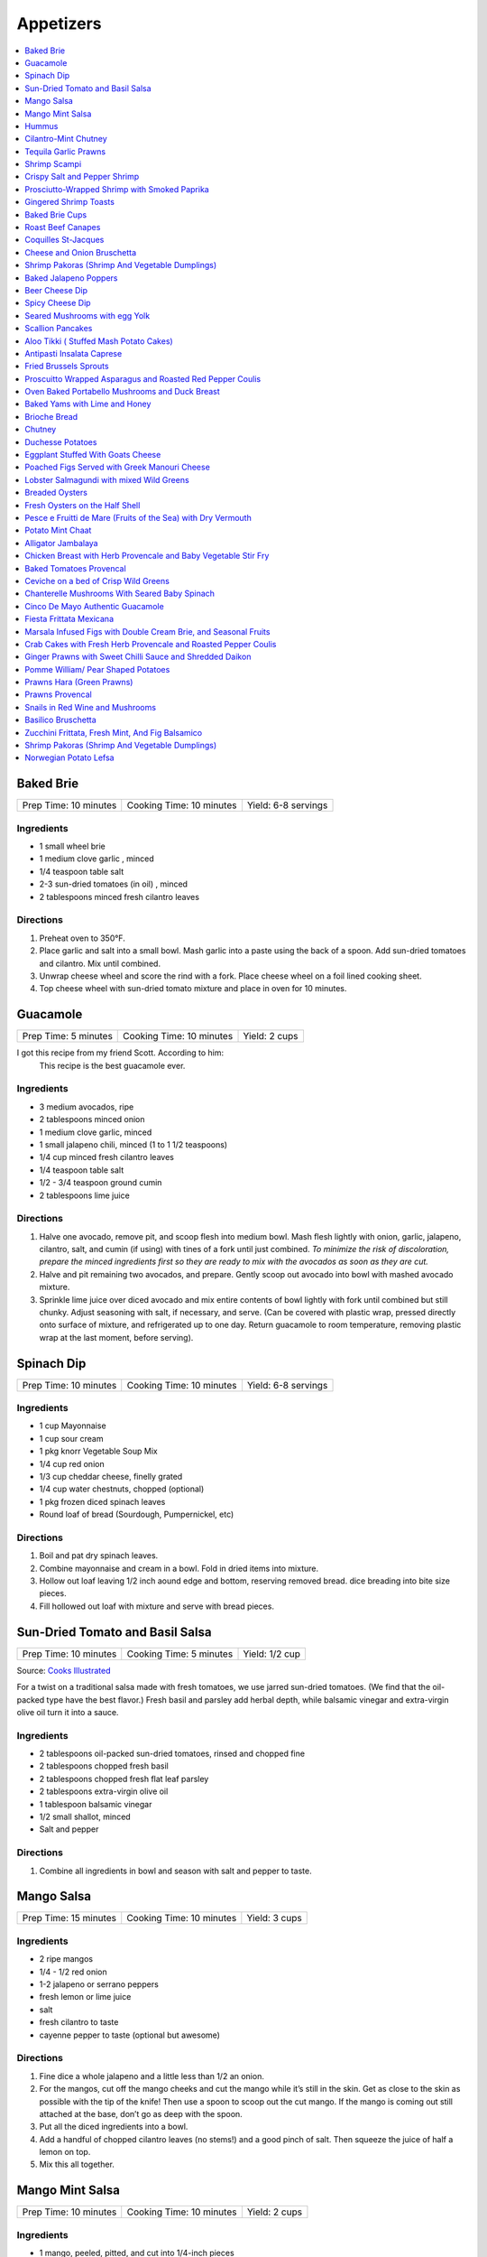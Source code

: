.. raw:: pdf

  OddPageBreak tocPage

**********
Appetizers
**********

.. contents::
   :local:
   :depth: 1
.. raw:: pdf

   OddPageBreak recipePage

.. raw:: html

   <P style="page-break-before: always"/>

Baked Brie
==========

+-----------------------+--------------------------+---------------------+
| Prep Time: 10 minutes | Cooking Time: 10 minutes | Yield: 6-8 servings |
+-----------------------+--------------------------+---------------------+

Ingredients
------------

-  1 small wheel brie
-  1 medium clove garlic , minced
-  1/4 teaspoon table salt
-  2-3 sun-dried tomatoes (in oil) , minced
-  2 tablespoons minced fresh cilantro leaves

Directions
----------

1. Preheat oven to 350°F.
2. Place garlic and salt into a small bowl. Mash garlic into a paste
   using the back of a spoon. Add sun-dried tomatoes and cilantro. Mix
   until combined.
3. Unwrap cheese wheel and score the rind with a fork. Place cheese
   wheel on a foil lined cooking sheet.
4. Top cheese wheel with sun-dried tomato mixture and place in oven for
   10 minutes.

.. raw:: pdf

   PageBreak recipePage

Guacamole
=========

+----------------------+--------------------------+---------------+
| Prep Time: 5 minutes | Cooking Time: 10 minutes | Yield: 2 cups |
+----------------------+--------------------------+---------------+

I got this recipe from my friend Scott. According to him:
    This recipe is the best guacamole ever.

Ingredients
------------

-  3 medium avocados, ripe
-  2 tablespoons minced onion
-  1 medium clove garlic, minced
-  1 small jalapeno chili, minced (1 to 1 1/2 teaspoons)
-  1/4 cup minced fresh cilantro leaves
-  1/4 teaspoon table salt
-  1/2 - 3/4 teaspoon ground cumin
-  2 tablespoons lime juice

Directions
----------

1. Halve one avocado, remove pit, and scoop flesh into medium bowl. Mash
   flesh lightly with onion, garlic, jalapeno, cilantro, salt, and cumin
   (if using) with tines of a fork until just combined. *To minimize the
   risk of discoloration, prepare the minced ingredients first so they
   are ready to mix with the avocados as soon as they are cut.*
2. Halve and pit remaining two avocados, and prepare. Gently scoop out
   avocado into bowl with mashed avocado mixture.
3. Sprinkle lime juice over diced avocado and mix entire contents of
   bowl lightly with fork until combined but still chunky. Adjust
   seasoning with salt, if necessary, and serve. (Can be covered with
   plastic wrap, pressed directly onto surface of mixture, and
   refrigerated up to one day. Return guacamole to room temperature,
   removing plastic wrap at the last moment, before serving).

.. raw:: pdf

   PageBreak recipePage

Spinach Dip
===========

+-----------------------+--------------------------+---------------------+
| Prep Time: 10 minutes | Cooking Time: 10 minutes | Yield: 6-8 servings |
+-----------------------+--------------------------+---------------------+

Ingredients
-----------
- 1 cup Mayonnaise
- 1 cup sour cream
- 1 pkg knorr Vegetable Soup Mix
- 1/4 cup red onion
- 1/3 cup cheddar cheese, finelly grated
- 1/4 cup water chestnuts, chopped (optional)
- 1 pkg frozen diced spinach leaves
- Round loaf of bread (Sourdough, Pumpernickel, etc)

Directions
----------
1. Boil and pat dry spinach leaves.
2. Combine mayonnaise and cream in a bowl. Fold in dried items into mixture.
3. Hollow out loaf leaving 1/2 inch aound edge and bottom, reserving removed
   bread. dice breading into bite size pieces.
4. Fill hollowed out loaf with mixture and serve with bread pieces.

.. raw:: pdf

   PageBreak recipePage

Sun-Dried Tomato and Basil Salsa
================================

+-----------------------+-------------------------+----------------+
| Prep Time: 10 minutes | Cooking Time: 5 minutes | Yield: 1/2 cup |
+-----------------------+-------------------------+----------------+

Source: `Cooks
Illustrated <https://www.cooksillustrated.com/recipes/8060-sun-dried-tomato-and-basil-salsa-for-two>`__

For a twist on a traditional salsa made with fresh tomatoes, we use
jarred sun-dried tomatoes. (We find that the oil-packed type have the
best flavor.) Fresh basil and parsley add herbal depth, while balsamic
vinegar and extra-virgin olive oil turn it into a sauce.

Ingredients
-----------

-  2 tablespoons oil-packed sun-dried tomatoes, rinsed and chopped fine
-  2 tablespoons chopped fresh basil
-  2 tablespoons chopped fresh flat leaf parsley
-  2 tablespoons extra-virgin olive oil
-  1 tablespoon balsamic vinegar
-  1/2 small shallot, minced
-  Salt and pepper

Directions
----------

1. Combine all ingredients in bowl and season with salt and pepper to
   taste.

.. raw:: pdf

   PageBreak recipePage

Mango Salsa
===========

+-----------------------+--------------------------+---------------+
| Prep Time: 15 minutes | Cooking Time: 10 minutes | Yield: 3 cups |
+-----------------------+--------------------------+---------------+

Ingredients
-----------

-  2 ripe mangos
-  1/4 - 1/2 red onion
-  1-2 jalapeno or serrano peppers
-  fresh lemon or lime juice
-  salt
-  fresh cilantro to taste
-  cayenne pepper to taste (optional but awesome)

Directions
----------

1. Fine dice a whole jalapeno and a little less than 1/2 an onion.
2. For the mangos, cut off the mango cheeks and cut the mango while it’s
   still in the skin. Get as close to the skin as possible with the tip
   of the knife! Then use a spoon to scoop out the cut mango. If the
   mango is coming out still attached at the base, don’t go as deep with
   the spoon.
3. Put all the diced ingredients into a bowl.
4. Add a handful of chopped cilantro leaves (no stems!) and a good pinch
   of salt. Then squeeze the juice of half a lemon on top.
5. Mix this all together.

.. raw:: pdf

   PageBreak recipePage

Mango Mint Salsa
================

+-----------------------+--------------------------+---------------+
| Prep Time: 10 minutes | Cooking Time: 10 minutes | Yield: 2 cups |
+-----------------------+--------------------------+---------------+

Ingredients
-----------

-  1 mango, peeled, pitted, and cut into 1/4-inch pieces
-  1 shallot, minced
-  3 tablespoons juice from 2 limes
-  2 tablespoons chopped fresh mint
-  1 jalapeno chile, stemmed, seeds reserved, and minced
-  1 tablespoon extra-virgin olive oil
-  1 garlic clove, minced
-  1/2 teaspoon salt

Directions
----------

1. Combine all ingredients in bowl.

.. raw:: pdf

   PageBreak recipePage

Hummus
======

+-----------------+------------------+---------------+
| Prep: 5 minutes | Time: 35 minutes | Yield: 2 cups |
+-----------------+------------------+---------------+

Source: `Cooks
Illustrated <https://www.cooksillustrated.com/recipes/4234-restaurant-style-hummus?incode=MCSCD00L0&ref=new_search_experience_12>`__

Ingredients
-----------

-  3 tablespoons juice from 1 to 2 lemons
-  1/4 cup water
-  6 tablespoons tahini, stirred well (see note)
-  2 tablespoons extra-virgin olive oil, plus extra for drizzling
-  1 (14-ounce) can chickpeas, drained and rinsed (see note)
-  1 small garlic clove, minced or pressed through garlic press (about
   1/2 teaspoon)
-  1/2 teaspoon table salt
-  1/4 teaspoon ground cumin
-  Pinch cayenne
-  1 tablespoon minced fresh cilantro or flat leaf parsley leaves

Directions
----------

1. Combine lemon juice and water in small bowl or measuring cup. Whisk
   together tahini and 2 tablespoons oil in second small bowl or
   measuring cup. If desired, set aside 2 tablespoons chickpeas for
   garnish.
2. Process remaining chickpeas, garlic, salt, cumin, and cayenne in food
   processor until almost fully ground, about 15 seconds. Scrape down
   bowl with rubber spatula. With machine running, add lemon juice-water
   mixture in steady stream through feed tube. Scrape down bowl and
   continue to process for 1 minute. With machine running, add
   oil-tahini mixture in steady stream through feed tube; continue to
   process until hummus is smooth and creamy, about 15 seconds, scraping
   down bowl as needed.
3. Transfer hummus to serving bowl, sprinkle reserved chickpeas (if
   using) and cilantro over surface, cover with plastic wrap, and let
   stand until flavors meld, at least 30 minutes. Drizzle with olive oil
   and serve.

.. raw:: pdf

   PageBreak recipePage

Variations
----------

Ultimate Humus
^^^^^^^^^^^^^^

-  Needs the following ingredient adjustments:

   -  1/2 cup dried chickpeas (instead of canned chickpeas)
   -  2 quarts water
   -  1/8 teaspoon baking soda

-  Day before: Pick through and rinse dried chickpeas. Place beans in
   large bowl, cover with 1 quart water, and soak overnight. Drain.
   Bring beans, baking soda, and 1 quart water to boil in large saucepan
   over high heat. Reduce heat to low and simmer gently, stirring
   occasionally, until beans are tender, about 1 hour. Drain, reserving
   1/4 cup bean cooking water, and cool.
-  In step 1, combine lemon juice with 1/4 cup reserved bean cooking
   water.

Hummus with Smoked Paprika
^^^^^^^^^^^^^^^^^^^^^^^^^^

-  Needs the following ingredient adjustments:

   -  replace cumin with 1 teaspoon smoked paprika
   -  replace cilantro with 1 tablespoon thinly sliced scallion greens
   -  and 2 tablespoons pine nuts, toasted

-  In step 2, replace cumin with smoked paprika.
-  In step 3, instead of sprinkling with chickpeas and cilantro, use
   scallion greens, and pine nuts.

Roasted Red Pepper Hummus
^^^^^^^^^^^^^^^^^^^^^^^^^

-  Needs the following ingredient adjustments:

   -  1/4 cup jarred roasted red peppers, rinsed and dried thoroughly
      with paper towels
   -  2 tablespoons sliced almonds, toasted
   -  Replace cilantro with 2 teaspoons chopped fresh flat leaf parsley
   -  Remove water and cumin

-  In step 1, we will not be using the water so no need to whisk
   together with lemon juice.
-  In step 2, remove cumin and add red peppers to food processor.
-  In step 3, sprinkle with sliced almonds and parsley instead of
   chickpeas and cilantro.

Artichoke-Lemon Hummus
^^^^^^^^^^^^^^^^^^^^^^

-  Needs the following ingredient adjustments:

   -  1 cup drained canned or jarred artichoke heart packed in water,
      rinsed and patted dry
   -  Replace cumin with 1/4 teaspoon grated lemon zest
   -  Replace cilantro with 2 tablespoons parsley or mint

-  Before Step 1, chop 1/4 cup artichoke hearts and set aside for
   garnish.
-  In step 1 increase lemon juice to 4 tablespoons
-  In step 2, process remaining 3/4 cup artichokes, and replace cumin
   with lemon zest.
-  In step three instead of chick peas, sprinkle with reserved
   artichokes and replace cilantro with parsley or mint.

Roasted Garlic Hummus
^^^^^^^^^^^^^^^^^^^^^

-  Needs the following ingredient adjustments:

   -  2 heads garlic
   -  2 garlic cloves, thinly sliced
   -  Remove cumin
   -  Replace cilantro with 2 teaspoons chopped fresh flat leaf parsley

-  Before Step 1, remove outer papery skins from 2 heads garlic; cut top
   quarters off heads and discard. Wrap garlic in foil and roast in
   350°F oven until browned and very tender, about 1 hour. Meanwhile,
   heat olive oil and sliced garlic in small skillet over medium-low
   heat. Cook, stirring occasionally, until golden brown, about 15
   minutes. Using slotted spoon, transfer sliced garlic to paper
   towel-lined plate and set aside; reserve oil. Once roasted garlic is
   cool, squeeze cloves from their skins (you should have about 1/4
   cup).
-  In step 2, remove cumin and use garlic puree when processing.
-  In step 3, sprinkle with toasted garlic slices and parsley.

.. raw:: pdf

   PageBreak recipePage

Cilantro-Mint Chutney
=====================

+-----------------------+-------------------------+---------------+
| Prep Time: 10 minutes | Cooking Time: 2 minutes | Yield: 2 cups |
+-----------------------+-------------------------+---------------+

Ingredients
-----------

-  2 cups fresh cilantro leaves
-  1 cup fresh mint leaves
-  1/2 cup water
-  1/4 cup sesame seeds, lightly toasted
-  1 (2-inch) piece ginger, peeled and sliced into 1/8-inch-thick rounds
-  1 jalapeno chile, stemmed, seeded, and sliced into 1-inch pieces
-  2 tablespoons vegetable oil
-  2 tablespoons fresh lime juice
-  1 1/2 teaspoons sugar
-  1/2 teaspoon salt

Directions
----------

1. Process all ingredients in blender until smooth, about 30 seconds,
   scraping down sides of jar with spatula after 10 seconds.

.. raw:: pdf

   PageBreak recipePage

Tequila Garlic Prawns
=====================

+-----------------------+--------------------------+----------------------+
| Prep Time: 10 minutes | Cooking Time: 15 minutes | Yield: 8-10 servings |
+-----------------------+--------------------------+----------------------+

Ingredients
-----------

-  1 - 2 lbs raw prawns peeled and deveined
-  2 cloves garlic, minced
-  1 teaspoon, fresh oregano
-  2 tablespoons tequila
-  2 tablespoons + 1 teaspoon olive oil
-  1/2 tablespoon unsalted butter
-  salt and pepper to taste

Directions
----------

1. In a large bowl, mix together the prawns, 2 tablespoons of olive oil,
   oregano, salt and pepper. Let sit for 10 minutes.
2. In a frying pan add olive oil and butter over medium heat. Once
   butter is melted add garlic. Saute till garlic is fragrant, 1-2
   minutes.
3. Add prawns to the pan and cook on each side till prawns are pink (1-2
   min per side)
4. Add tequila to pan and flambe

.. raw:: pdf

   PageBreak recipePage

Shrimp Scampi
=============

+-----------------------+--------------------------+---------------------+
| Prep Time: 10 minutes | Cooking Time: 30 minutes | Yield: 6-8 servings |
+-----------------------+--------------------------+---------------------+

Ingredients
-----------

-  3 tablespoons salt
-  2 tablespoons sugar
-  1 1/2 pounds shell-on jumbo shrimp (16 to 20 per pound), peeled,
   deveined, and tails removed, shells reserved
-  2 tablespoons extra-virgin olive oil
-  1 cup dry white wine
-  4 sprigs fresh thyme
-  3 tablespoons lemon juice, plus lemon wedges for serving
-  1 teaspoon cornstarch
-  8 garlic cloves, sliced thin
-  1/2 teaspoon red pepper flakes
-  1/4 teaspoon pepper
-  4 tablespoons unsalted butter, cut into 1/2-inch pieces
-  1 tablespoon chopped fresh flat leaf parsley

Directions
----------

1. Dissolve salt and sugar in 1 quart cold water in large container.
   Submerge shrimp in brine, cover, and refrigerate for 15 minutes.
   Remove shrimp from brine and pat dry with paper towels.
2. Heat 1 tablespoon oil in 12-inch skillet over high heat until
   shimmering. Add shrimp shells and cook, stirring frequently, until
   they begin to turn spotty brown and skillet starts to brown, 2 to 4
   minutes. Remove skillet from heat and carefully add wine and thyme
   sprigs. When bubbling subsides, return skillet to medium heat and
   simmer gently, stirring occasionally, for 5 minutes. Strain mixture
   through colander set over large bowl. Discard shells and reserve
   liquid (you should have about 2/3 cup). Wipe out skillet with paper
   towels.
3. Combine lemon juice and cornstarch in small bowl. Heat remaining 1
   tablespoon oil, garlic, pepper flakes, and pepper in now-empty
   skillet over medium-low heat, stirring occasionally, until garlic is
   fragrant and just beginning to brown at edges, 3 to 5 minutes. Add
   reserved wine mixture, increase heat to high, and bring to simmer.
   Reduce heat to medium, add shrimp, cover, and cook, stirring
   occasionally, until shrimp are just opaque, 5 to 7 minutes. Remove
   skillet from heat and, using slotted spoon, transfer shrimp to bowl.
4. Return skillet to medium heat, add lemon juice-cornstarch mixture,
   and cook until slightly thickened, 1 minute. Remove from heat and
   whisk in butter and parsley until combined. Return shrimp and any
   accumulated juices to skillet and toss to combine. Serve, passing
   lemon wedges separately.

.. raw:: pdf

   PageBreak recipePage

Crispy Salt and Pepper Shrimp
=============================

Ingredients
-----------

-  1 pound shell-on shrimp (31 to 40 per pound)
-  2 tablespoons Chinese rice wine or dry sherry
-  Kosher salt
-  2 1/2 teaspoons black peppercorns
-  2 teaspoons Sichuan peppercorns
-  2 teaspoons sugar
-  1/4 teaspoon cayenne pepper
-  4 cups vegetable oil
-  5 tablespoons cornstarch
-  2 jalapeno chiles, stemmed, seeded, and sliced into 1/8-inch-thick
   rings
-  3 garlic cloves, minced
-  1 tablespoon grated fresh ginger
-  2 scallions, sliced thin on bias
-  1/4 head iceberg lettuce, shredded (1 1/2 cups)

Directions
----------

1. Adjust oven rack to upper-middle position and heat oven to 225°F.
   Toss shrimp, rice wine, and 1 teaspoon salt together in large bowl
   and set aside for 10 to 15 minutes.
2. Grind black peppercorns and Sichuan peppercorns in spice grinder or
   mortar and pestle until coarsely ground. Transfer peppercorns to
   small bowl and stir in sugar and cayenne.
3. Heat oil in large Dutch oven over medium heat until oil registers
   385°F. While oil is heating, drain shrimp and pat dry with paper
   towels. Transfer shrimp to bowl, add 3 tablespoons cornstarch and 1
   tablespoon peppercorn mixture, and toss until well combined.
4. Carefully add half of shrimp to oil and fry, stirring occasionally to
   keep shrimp from sticking together, until light brown, 2 to 3
   minutes. Using wire skimmer or slotted spoon, transfer shrimp to
   paper towel-lined plate. Once paper towels absorb any excess oil,
   transfer shrimp to wire rack set in rimmed baking sheet and place in
   oven. Return oil to 385°F and repeat in 2 more batches, tossing each
   batch thoroughly with coating mixture before frying.
5. Toss jalapeno rings and remaining 2 tablespoons cornstarch in medium
   bowl. Shaking off excess cornstarch, carefully add jalapeño rings to
   oil and fry until crispy, 1 to 2 minutes. Using wire skimmer or
   slotted spoon, transfer jalapeno rings to paper towel-lined plate.
   After frying, reserve 2 tablespoons frying oil.
6. Heat reserved oil in 12-inch skillet over medium-high heat until
   shimmering. Add garlic, ginger, and remaining peppercorn mixture and
   cook, stirring occasionally, until mixture is fragrant and just
   beginning to brown, about 45 seconds. Add shrimp, scallions, and 1/2
   teaspoon salt and toss to coat. Line platter with lettuce. Transfer
   shrimp to platter, sprinkle with jalapeno rings, and serve
   immediately.

.. raw:: pdf

   PageBreak recipePage

Prosciutto-Wrapped Shrimp with Smoked Paprika
=============================================

The combination of cured pork and paprika gives these shrimp bites a
flavor reminiscent of Spanish chorizo: a little spicy and very savory.
Broil for a few minutes and the shrimp are ready to serve. They can be
completely prepped ahead of time, so they make a perfect party snack.
Serve these savory bites with a slightly sweet cocktail.

Ingredients
-----------

-  35 to 40 (6-inch) wooden skewers
-  1 tablespoon olive oil
-  2 teaspoons smoked paprika
-  1 1/2 teaspoons freshly ground black pepper
-  1 pound peeled and deveined shrimp (about 35 to 40 large shrimp)
   (26-30 per lb sized shrimp will also work well)
-  6 ounces very thinly sliced prosciutto or pancetta

Directions
----------

1. Place the skewers in water and let them soak for at least 30 minutes.
   Heat the broiler to high and arrange a rack at the top (about 3
   inches from the heat source).
2. Combine the oil, paprika, and pepper in a medium bowl. Add the shrimp
   and toss until evenly coated.
3. Starting at the thicker (head) end, skewer each shrimp through its
   center until the skewer emerges at the thinner (tail) end. Tearing
   the prosciutto (or pancetta) as needed, wrap each shrimp in a piece
   large enough to just cover its surface. Place on a baking sheet.
4. Broil until the shrimp are opaque and the prosciutto (or pancetta) is
   crisp, about 3 to 4 minutes.

Make-a-head
-----------

The shrimp can be made through step 3 and refrigerated uncovered for up
to 6 hours.

Variation
---------

Try the prawn or shrimp just using smoked paprika, pepper, 1/2 teaspoon
salt and 1 1/2 teaspoons onion powder. The onion powder enhances the
prawn with a dash of sweetness, but does not overdo the prawn or shrimp
in saltiness.

.. raw:: pdf

   PageBreak recipePage

Gingered Shrimp Toasts
======================

+-----------------------+------------------+
| Prep Time: 25 minutes | Yield: 36 pieces |
+-----------------------+------------------+

Source: `Cooks Country <https://www.cookscountry.com/recipes/2375-gingered-shrimp-toasts>`__

Ingredients
-----------

-  1 thin baguette, sliced into 1/2-inch-thick rounds
-  1/2 cup extra-virgin olive oil
-  1 tablespoon grated fresh ginger
-  1 clove garlic, peeled
-  1/4 small onion
-  4 ounces cream cheese, at room temperature
-  1/2 teaspoon lemon juice plus 1 additional tablespoon
-  Table salt
-  1/2 pound cooked medium shrimp, each sliced in half lengthwise
-  1 tablespoon chopped fresh basil
-  1 tablespoon chopped fresh chives

Directions
----------

1. Adjust oven rack to middle position and heat oven to 350°F.
   Brush bread slices with 1/4 cup oil. Bake on baking sheet until
   golden brown, about 10 minutes.
2. Process ginger, garlic, and onion in food processor until smooth. Add
   cream cheese, 1/2 teaspoon lemon juice, and 1/2 teaspoon salt and
   process until smooth. Toss shrimp, remaining oil, 1 tablespoon lemon
   juice, basil, chives, and salt and pepper to taste in bowl.
3. Spread each toast with cream cheese mixture and top with 1 sliced
   shrimp. Serve. **If using raw shrip, cook shrimp by steaming for 5
   minutes. The chill in an ice bath.**

Make Ahead
----------

The cream cheese spread can be refrigerated for up to 2 days. The
seasoned shrimp can be refrigerated for up to 1 day.

.. raw:: pdf

   PageBreak recipePage

Baked Brie Cups
===============

+-----------------------+--------------------------+------------------+
| Prep Time: 20 minutes | Cooking Time: 15 minutes | Yield: 30 pieces |
+-----------------------+--------------------------+------------------+

Source: `Cooks
Country <https://www.cookscountry.com/recipes/2363-baked-brie-cups>`__

Ingredients
-----------

-  1/3 cup red currant jelly
-  2 (2.1-ounce) boxes frozen mini phyllo cups
-  1 (8-ounce) wheel firm Brie, rind trimmed, cheese cut into 1/2-inch
   cubes
-  1/4 cup coarsely chopped smokehouse almonds

Directions
----------

1. Adjust oven rack to middle position and heat oven to 350°F.
2. Spoon 1/2 teaspoon jelly into each filo cup. Place 1 piece of Brie in
   each cup and sprinkle with 1/4 teaspoon almonds. Place phyllo cups on
   parchment-lined baking sheet. Bake until cheese is melted and jelly
   is bubbly, about 15 minutes. Cool slightly and serve warm.

Make Ahead
----------

The filled cups will keep up to 2 days in the refrigerator or 1 month in
the freezer. If frozen, defrost for 20 minutes before baking.

Filo Cups
---------

If you can not find frozen phyllo cups you can make them as follows
using 6°Frozen phyllo sheets and 1/8 cup melted butter.

1. Lightly grease 24 mini muffin or tart tins; set aside.
2. Place 1 sheet of phyllo on work surface. Brush sheet lightly with
   butter. Top with second sheet; brush with butter. Top with third
   sheet; brush with butter. Cut lengthwise into 4 strips and crosswise
   into 6 strips to make 24 squares.
3. Press each square into prepared cup. Bake in centre of 400°F oven for
   about 5 minutes or until golden. Let cool in pan on rack. Repeat with
   remaining phyllo.

.. raw:: pdf

   PageBreak recipePage

Roast Beef Canapes
==================

+-----------------------+------------------+
| Prep Time: 15 minutes | Yield: 12 pieces |
+-----------------------+------------------+

Source: `Cooks Country <https://www.cookscountry.com/recipes/2362-roast-beef-canapes>`__

Ingredients
-----------

-  4 slices dark pumpernickel bread or rye bread, crusts removed
-  1/2 cup garlic-flavored Boursin cheese, at room temperature
-  4 slices (thin) deli roast beef, cut into quarters
-  1/2 cup jarred roasted red peppers, cut into 1/4-inch strips
-  3 tablespoons chopped fresh dill leaves or tarragon

Directions
----------

1. Cut bread slices into quarters. Spread each piece with 2 teaspoons
   cheese and top with 1 piece roast beef. Top with 2 pepper strips and
   sprinkle with dill or tarragon. Serve.

Make Ahead
----------

The canapes can be refrigerated for up to 4 hours. Bring to room
temperature before serving.

.. raw:: pdf

   PageBreak recipePage

Coquilles St-Jacques
====================

Although coquilles St-Jacques simply means “scallops” in French, the
term is synonymous with the old French dish of scallops poached in white
wine, placed atop a puree of mushrooms in a scallop shell, covered with
a sauce made of the scallop poaching liquid, and gratineed under a
broiler.

Yield:  4 Servings

Ingredients
-----------

-  2 tbsp unsalted butter
-  1/2 cup diced shallots
-  8 oz button mushrooms, sliced
-  salt and pepper to taste
-  1 cup white wine (sauvignon blanc works well and is a good pairing)
-  1 pound sea scallops (about 12 scallops or 3 per person)
-  1/2 cup heavy cream
-  1 egg yolk
-  cayenne to taste
-  2 tsp minced tarragon
-  1 tsp lemon zest
-  1/4 cup grated Gruyere cheese

Directions
----------

1. Heat 2 tablespoons butter in small skillet over medium heat until
   foaming; add shallots and cook, stirring frequently, until
   translucent and a little bit golden. Add mushrooms and season with
   salt and pepper. Turn heat up to med-high and saute until they have
   released their liquid and are golden brown. Add Wine and bring to a
   simmer. Add Scallops to mixture and cook for 2 minutes per side.
   Remove Scallops and set aside.
2. Pour remaining mixture through a strainer to separate the liquids
   from the solids. And then return the liquid back to the pan along
   with any juices accumulated from the scallops. Bring mixture to a
   simmer over med-high heat. Add heavy cream and reduce by about half
   stirring frequently.
3. Once the sauce has reduced remove from heat and let cool for 1 minute
   exactly. Add egg yolk and whisk quickly(it is important that you
   whisk and shake the pan to do this quickly as you are not trying to
   cook the egg here.) Add the tarragon and lemon zest and a pinch of
   cayenne.
4. Divide out mushroom mixture between serving dishes (If you can get
   then Sea Scallop Shells work great. If not you can use a shallow
   gratin dish). Add an even amount of scallops to each dish. Spoon
   sauce evenly over the scallops. Top with Gruyere.
5. Broil on high, about 8-10 inches under the flame, until the scallops
   are hot, and the cheese is browned and bubbling. The edges will
   brulee or burn. This is not a problem, and actually how it’s supposed
   to look.

Make-a-head
-----------

You can make these ahead, and refrigerate until needed. To bring back to
temperature before you broil them, preheat oven to 350°F. and bake for
about 12-15 minutes , or until the centers are just warm. Switch oven to
broil, and broil on high as described.

.. raw:: pdf

   PageBreak recipePage

Cheese and Onion Bruschetta
===========================

Ingredients
-----------

-  3/4 cups grated Parmesan cheese
-  1/2 cup minced green onion
-  1/2 cup light mayonnaise
-  1/4 teaspoon paprika
-  black pepper
-  1 baguette, sliced

Directions
----------

1. In a medium bowl, mix together all the ingredients except for the
   baguette.
2. Spread on baguette slices
3. Broil in oven until mixture begins to melt (approx 5-10 min.)

.. raw:: pdf

   PageBreak recipePage

Shrimp Pakoras (Shrimp And Vegetable Dumplings)
===============================================

Ingredients
-----------

-  2 1/2 cups gram flour (sifted)
-  1/2 bunch spinach, chopped
-  1 tablespoon Cilantro, chopped
-  1 med. Potato. Diced
-  1 med. Onion, diced
-  few pieces cauliflower
-  1/4 teaspoon cilantro seeds
-  sea salt
-  1/4 teaspoon Chilli powder
-  1/2 lb. Baby shrimp
-  1 teaspoon Garlic, crushed
-  3-4 cups vegetable oil (frying)

Directions
----------

1. In a large bowl, mix together the flour, spinach, cilantro, potato,
   onion, cauliflower, shrimp, cilantro seeds, salt, chilli powder, and
   garlic
2. Use a tablespoon to add water little by little to form a thick paste
3. Heat the oil in a large pot
4. Form the paste into balls and slowly deep-fry them.
5. Serve with a chutney of your choice

.. raw:: pdf

   PageBreak recipePage

Baked Jalapeno Poppers
======================

Source: `Cooks Country <https://www.cookscountry.com/recipes/7886-baked-jalapeno-poppers>`__

Ingredients
-----------

- 6 slices bacon
- 12 jalapeño chiles, halved lengthwise with stems left intact, seeds and ribs removed
- 4 ounces mild cheddar cheese, shredded (1 cup)
- 4 ounces Monterey Jack cheese, shredded (1 cup)
- 4 ounces cream cheese, softened
- 2 scallions, sliced thin
- 3 tablespoons minced fresh cilantro
- 2 tablespoons panko bread crumbs
- 1 large egg yolk
- 2 teaspoons lime juice
- 1 teaspoon ground cumin

Directions
----------

1. Adjust oven rack to upper-middle position and heat oven to 500 degrees. Set
   wire rack in rimmed baking sheet. Cook bacon in 12-inch nonstick skillet
   over medium heat until crispy, 7 to 9 minutes. Transfer to paper towel–lined
   plate. When bacon is cool enough to handle, chop fine and set aside.
2. Season jalapeños with salt and place cut side down on wire rack. Bake until
   just beginning to soften, about 5 minutes. Remove jalapeños from oven and
   reduce oven temperature to 450 degrees. When cool enough to handle, flip
   jalapeños cut side up.
3. Mix cheddar, Monterey Jack, cream cheese, scallions, cilantro, panko,
   egg yolk, lime juice, cumin, and bacon together in bowl until thoroughly
   combined. Divide cheese mixture among jalapeños, pressing into cavities.
   Bake until jalapeños are tender and filling is lightly browned,
   9 to 11 minutes. Let cool for 5 minutes. Serve.

Notes
-----
TO MAKE AHEAD: The filled and unbaked jalapeños can be covered and
refrigerated for up to 1 day. Add 3 minutes to the baking time.

.. raw:: pdf

   PageBreak recipePage

Beer Cheese Dip
===============

Ingredients
-----------

-  1/2 bottle of beer (lager)
-  8oz of cream cheese
-  8oz cheddar cheese shredded
-  green onion, sliced for garnish (optional)

Directions
----------

1. Pour half a bottle of beer into a saucepan and simmer for 2-3
   minutes.
2. Add cream cheese and stir until combined. Add shredded cheese and
   stir until combined.
3. Garnish with sliced green onions if desired.

.. raw:: pdf

   PageBreak recipePage

Spicy Cheese Dip
================

ingredients
-----------

-  16 oz Velveeta cheese, cubed
-  1 jar (16 ounces) picante sauce or salsa
-  2 tablespoons chopped cilantro (optional)

Directions
----------

1. Place the cheese cubes and salsa in a slow cooker or crockpot. Cover
   and cook on HIGH, stirring occasionally until the cheese cubes are
   melted and blended with the salsa, about 2 hours.
2. Stir in fresh chopped cilantro after the cheese has melted or leave
   them out.
3. Serve hot, right from the slow cooker, with tortilla chips or corn
   chips.

Notes
-----

-  This recipe can be done in a sauce pan over med heat stiring
   frequently for 15 minutes.

Variations
----------

-  This recipe can be varied by adding chopped chile peppers, Ro-Tel
   tomatoes instead of the salsa, a few dashes of hot sauce, or other
   additions.
-  Add a few tablespoons of finely chopped fresh jalapeno peppers or
   milder poblano or Anaheim peppers along with the cubed cheese and
   salsa.
-  Add a small can (about 4 ounces) of chopped mild chile peppers along
   with the salsa and cheese.
-  Saute 1/2 cup of finely chopped onions and bell peppers and add to
   the pot with the cheese and salsa.
-  Crumble lean ground beef or sausage into a large skillet and place it
   over medium heat; cook until the meat is no longer pink, stirring
   constantly. Add the meat to the slow cooker along with the cheese
   cubes and salsa.

.. raw:: pdf

   PageBreak recipePage

Seared Mushrooms with egg Yolk
==============================

Ingredients
-----------

-  3 tablespoons olive oil plus more for sage
-  1/4 cup (loosely packed) fresh sage leaves
-  2 pounds (900g) mix of wild mushrooms (such as chanterelle, cremini,
   portobello, shiitake, enoki, oyster, hen of the woods, and porcini),
   cleaned, stems trimmed
-  2 tbsp Sherry
-  1/2 tbsp Sherry Vinegar
-  4 baguette slices, toasted (french or sourdough)
-  4 eggs

Directions
----------

1. Pour oil into a small skillet to a depth of 1/8“. Heat over medium
   heat. Add sage and cook, turning often, until leaves just start to
   crisp, about 30 seconds (do not brown). Transfer sage to paper towels
   to drain. Strain oil through a fine-mesh sieve into a small bowl; set
   sage oil aside.
2. In a medium to large skillet heat 1 tbsp olive oil over medium heat.
   Add mushrooms and season with salt and pepper. Sear till they start
   to release their liquid. Add Sherry and reduce 30 - 60 seconds. Add
   Vinegar and deglaze the pan.
3. Transfer mushrooms to a large platter with toast add reserved sage
   leaves and drizzle with some sage oil. Season to taste with salt and
   pepper.
4. Pour water into a small pot to a depth of 2 inches; bring to a
   simmer. Separate eggs, reserving whites for another use and keeping
   whole yolks in shells. Working with 2 yolks at a time, gently slip
   yolks from shells into simmering water. Poach until outside is set
   but inside is still runny, about 30 seconds. Using a slotted spoon,
   place yolks over mushrooms, spacing apart. Serve immediately.

.. raw:: pdf

   PageBreak recipePage

Scallion Pancakes
=================

Ingredients
-----------

-  1 1/2 cups (7 1/2 ounces) plus 1 tablespoon all-purpose flour
-  1/4 cup boiling water
-  7 tablespoons vegetable oil
-  1 tablespoon toasted sesame oil
-  1 teaspoon kosher salt
-  4 medium scallions, sliced thin
-  `Dipping Sauce <#asian-dipping-sauce>`__

Directions
----------

1. Using wooden spoon, mix 1 1/2 cups flour and boiling water in bowl to
   form rough dough. When cool enough to handle, transfer dough to
   lightly floured counter and knead until tacky (but not sticky) ball
   forms, about 4 minutes (dough will not be perfectly smooth). Cover
   loosely with plastic wrap and let rest for 30 minutes.
2. While dough is resting, stir together 1 tablespoon vegetable oil,
   sesame oil, and remaining 1 tablespoon flour. Set aside.
3. Place 10-inch cast-iron skillet over low heat to preheat. Divide
   dough in half. Cover 1 half of dough with plastic wrap and set aside.
   Roll remaining dough into 12-inch round on lightly floured counter.
   Drizzle with 1 tablespoon oil-flour mixture and use pastry brush to
   spread evenly over entire surface. Sprinkle with 1/2 teaspoon salt
   and half of scallions. Roll dough into cylinder. Coil cylinder into
   spiral, tuck end underneath, and flatten spiral with your palm. Cover
   with plastic and repeat with remaining dough, oil-flour mixture,
   salt, and scallions.
4. Roll first spiral into 9-inch round. Cut 1/2-inch slit in center of
   pancake. Cover with plastic. Roll and cut slit in second pancake.
   Place 2 tablespoons vegetable oil in skillet and increase heat to
   medium-low. Place 1 pancake in skillet (oil should sizzle). Cover and
   cook, shaking skillet occasionally, until pancake is slightly puffy
   and golden brown on underside, 1 to 1 1/2 minutes. (If underside is
   not browned after 1 minute, turn heat up slightly. If it is browning
   too quickly, turn heat down slightly.) Drizzle 1 tablespoon vegetable
   oil over pancake. Use pastry brush to distribute over entire surface.
   Carefully flip pancake. Cover and cook, shaking skillet occasionally,
   until second side is golden brown, 1 to 1 1/2 minutes. Uncover
   skillet and continue to cook until bottom is deep golden brown and
   crispy, 30 to 60 seconds longer. Flip and cook until deep golden
   brown and crispy, 30 to 60 seconds. Transfer to wire rack. Repeat
   with remaining 3 tablespoons vegetable oil and remaining pancake. Cut
   each pancake into 8 wedges and serve, passing `dipping
   sauce <#asian-dipping-sauce>`__ separately.

Make Ahead
----------

Stack uncooked pancakes between layers of parchment paper, wrap tightly
in plastic wrap, and refrigerate for up to 24 hours or freeze for up to
1 month. If frozen, thaw pancakes in single layer for 15 minutes before
cooking.

.. raw:: pdf

   PageBreak recipePage

Aloo Tikki ( Stuffed Mash Potato Cakes)
=======================================

Ingredients
-----------

- 3 cup potatoes, boiled and mashed
- 1/4 cup madia, (refined flour)
- 1 cup poha, (flaked rice)
- 2 green chili, chopped
- 1 onion, chopped
- 2 teaspoon cumin powder, roasted
- 2 teaspoon Red chili powder
- 1 cup yogurt
- kosher salt
- vegetable oil, as required
- 1/2 cup green chutney
- 1/2 cup tamarind chutney
- 1 tomato, diced

Directions
----------

#. Wash poha thoroughly and squeeze out all the water. Soak poha in about 1/8 cup of water for 5 minutes so that it becomes soft. Then mash it.
#. Add mashed potatoes, refined flour and salt. Knead to a smooth mixture.
#. Take a little potato mixture and flatten it on your palm, round in shape and about 1 cm. Thick. Similarly, make tikkis from the remaining mixture and keep aside.
#. Heat about 3 tbsp. Oil in a frying pan (preferably non- stick).
#. Fry the tikkis on medium heat until golden on both sides
#. Take 2 tikkis in a plate. Flatten the tikkis, then add some onion, tomatoes, green chili. Add about 1 tbsp. Yogurt, little green chutney, tamarind chutney. Sprinkle pinch of red chlli powder, roasted cumin powder and salt. Prepare the remaining tikkis.
#. Serve hot with chutneys and fresh cilantro leaves

.. raw:: pdf

   PageBreak recipePage

Antipasti Insalata Caprese
==========================

Yield: 4 servings

Ingredients
-----------

- 3 tomato, vine ripened, sliced
- 4 small mozzarella, sliced
- extra virgin olive oil
- 1 small bunch basil
- kosher salt
- fresh cracked pepper
- balsamic vinegar
- 1 bunch mixed greens, or arugala
- 1 can artichokes, grilled
- 1/2 cup cernognola olives
- 8 slices proscuitto
- 8 slices melon
- 1 lemon, juiced
- red wine vinegar

Directions
----------

#. In a shallow pan interleave the tomatoes and mozzarella; season and drizzle extra virgin olive oil and balsamic vinegar, marinate in the fridge for at least an hour.
#. Wrap proscuitto around the melon, and put in fridge.
#. In a small bowl place drain artichokes, season, and drizzle olive oil. Place onto a preheated grill and sear for a couple of minutes. Put aside.
#. Season greens in a bowl, add fresh lemon juice, olive oil, and red wine vinegar (2 parts oil to 1 part vinegar)
#. Assemble the dish onto a platter or onto four individual plates.
#. Place basil leaves on top of the tomatoes.

.. raw:: pdf

   PageBreak recipePage

Fried Brussels Sprouts
======================

Ingredients
-----------
- 2 pounds Brussels sprouts, trimmed and halved through stem
- 1 quart vegetable oil

Directions
----------

1. Line rimmed baking sheet with triple layer of paper towels. Combine
   Brussels sprouts and oil in large Dutch oven. Cook over high heat, gently
   stirring occasionally, until dark brown throughout and crispy,
   20 to 25 minutes.
2. Using spider or slotted spoon, lift Brussels sprouts from oil and transfer
   to prepared sheet. Roll gently so paper towels absorb excess oil. Season
   with salt to taste. Serve immediately with `Sriracha Dipping Sauce <#sriracha-dipping-sauce>`__
   or `Lemon-Chive Dipping Sauce <#lemon-chive-dipping-sauce>`__.


.. raw:: pdf

   PageBreak recipePage

Proscuitto Wrapped Asparagus and Roasted Red Pepper Coulis
==========================================================

Yield: 4 servings

Ingredients
-----------

- 16 spears asparagus
- 4 proscuitto, long thin slices
- 4 sprig rosemary
- sea salt
- fresh cracked pepper
- 1 tablespoon extra virgin olive oil
- 7 oz goats cheese
- 1/2 lemon, juiced


Red pepper Coulis/ or drizzled 20 year old Balsamic Vinegar
^^^^^^^^^^^^^^^^^^^^^^^^^^^^^^^^^^^^^^^^^^^^^^^^^^^^^^^^^^^

- 300 ml red pepper, roasted
- sea salt
- fresh cracked pepper
- 100PageBreak recipePagewhipping cream
- 1 shallot, chopped
- 50PageBreak recipePagewhite wine
- 1 tablespoon extra virgin olive oil
- 1 clove garlic, chopped

Directions
----------

#. Preheat broiler to 400°F
#. Place asparagus in a shallow baking dish; season, add oil and lemon juice. Toss gently not to break the spears
#. Take 4 spears and place a sprig of rosemary in the middle. Wrap in the centre with proscuitto to make a bow (make 4 bundles).
#. Place onto a baking sheet
#. Crumble goats cheese onto each bundle.
#. Place in oven for approx. 7-10 minutes
#. Meanwhile prepare the coulis; in a sauce pan heat oil, add shallots, garlic, season, and sear for 1 minute.
#. Add white wine and reduce until most of the liquid is gone.
#. Add whipping cream, season, and reduce for 3-4 minutes
#. Place roasted red peppers, and cream mixture in blender. Puree. Keep warm.
#. Place bundles on a serving platter and spoon roasted red pepper coulis over asparagus bundles

.. raw:: pdf

   PageBreak recipePage

Oven Baked Portabello Mushrooms and Duck Breast
===============================================

Yield: 4 servings

Ingredients
-----------

- 4 medium Portabello mushrooms
- 20 year old balsamic vinegar
- 1 pear, sliced lengthwise
- 1 lemon, juiced
- sea salt
- fresh cracked pepper
- 2 ball mozzarella, sliced
- 4 oz smoked duck breast, sliced
- 1 mango, sliced into 4
- extra virgin olive oil
- 1 tablespoon Ginger, chopped
- 1 tablespoon Flat leaf parsley, chopped
- 2 tablespoon Basil, chopped
- 4 cup wild salad mix, (mesculin)
- 4 sprig rosemary, garnish
- 2-3 tablespoon Red wine vinegar

Directions
----------

#. Preheat the oven to 375°F. Remove the cores and gills from the portabello
   mushrooms (draw a spoon across the gills to remove)
#. Place the mushrooms on a baking sheet; put about 1/4 cup of extra virgin
   olive oil in a small bowl, add flat leaf parsley, and ginger, blend, and
   brush liberally onto the mushrooms. Put in oven for 7-10 minutes. Remove
   and let cool. Drain some of the liquid.
#. Meanwhile slice pears and carefully make an incision and remove the core.
   Slice lengthwise about 1/4 inch thick. Put in small bowl and squeeze
   lemon juice on, toss gently.
#. Place onto preheat grill and cook each side for 1 minute.
#. Slice the mango into 4 segments. Put aside
#. Next place salad onto a bowl, season, and add 4 tbsp. olive oil and
   2 tbsp. Red wine vinegar, toss.
#. Assemble the 4 plates. Place the mushrooms on 4 plates. Fill the cavity
   with salad, top with mango, then grilled pear, then 2 slices of mozza.
   Season the mozzarella, drizzle olive oil, a touch of balsamic, and
   fresh chopped basil. Top with a couple of slices of smoked duck breast.
   Finally spike with fresh rosemary. Drizzle balsamic around plate.

.. raw:: pdf

   PageBreak recipePage

Baked Yams with Lime and Honey
==============================

Yield: 4 servings

Ingredients
-----------

- 3 large yams
- 6 tablespoon Honey
- kosher salt
- fresh cracked pepper
- 4 lime, juiced
- 1 pinch nutmeg
- 1 1/2 cup water
- sour cream, for garnish
- 2 tablespoon butter

Directions
----------

#. Preheat oven to 375°F
#. Wash yams and place in a baking dish with the water
#. Bake until the yams are soft, approx. 1-11/2 hours
#. Peel the yams and place in a baking dish
#. Add the honey, butter, nutmeg, lime juice, salt and pepper
#. Mix well and mash with a potato masher
#. Cover with foil and return to the oven for 15 minutes
#. Evenly spread with sour cream

.. raw:: pdf

   PageBreak recipePage

Brioche Bread
=============

Yield: Yields 2 medium loaves or 1 large loaf.

Ingredients
-----------

The sponge
^^^^^^^^^^

- 1/3 cup whole milk, warm (100°F)
- 1 1/8 teaspoon active dry yeast
- 1 pinch sugar
- 1 1/4 cup bread flour, (unsifted)


The dough
^^^^^^^^^

- 6 oz butter, (unsalted) cold
- 1/4 cup sugar
- 1 1/4 teaspoon Salt
- 4 large egg
- 1 large egg, for egg wash

Directions
----------

#. For the sponge; pour the milk into a small bowl and sprinkle the yeast over it. Add the sugar and stir. Mix in 1/2 cup of flour until well blended. Scatter the remaining 3/4 cup flour over the top to cover the sponge. Let stand at room temp. until the mixture is spongy and doubles in volume, about 30- 35 minutes (the flour on top of the sponge will crack).
#. For the dough; remove the cold butter from the fridge. Place a strip of plastic wrap on a work surface, unwrap the butter and place on the plastic strip. Set the butter wrappings on top of the butter, and hit with a rolling pin to flatten and soften. Set nearby at room temp.
#. Pour the flour, sugar and salt into a 14 cup capacity food processor bowl, fitted with the steel blade. Pulse briefly to blend ingredients. Pour sponge over dry ingredients and pulse 3-5 times to incorporate yeast mixture. Put the eggs on top of dry ingredients and process for 15-20 seconds. Continue to process until most of the dough wraps around the blade. Remove the dough. Turn out the two onto a lightly floured work surface and gently knead until a smooth, cohesive dough forms, about 1 minute.
#. Put the dough into a large bowl, cover with plastic wrap. Cover bowl securely with another piece of plastic wrap. Let rise in a cool place until doubled in volume, about 2- 2 1/2 hours. Gently punch down and place in a clean bowl, place a piece of plastic wrap directly on the dough, cover bowl securely with plastic wrap, and refrigerate over night.
#. To form brioche loaves; lightly grease two pans and form into loaves.
#. Cover the pan with plastic wrap, and leave it at room temp. for 3 hours. Preheat the oven to 37°F. Beat the egg with a tsp. of water. Brush the top of the loaves. Bake for 35 minutes or until golden. Remove and cool on a wire rack.

.. raw:: pdf

   PageBreak recipePage

Chutney
=======

Ingredients
-----------

- 1 cup cilantro, leaves
- 2 green chili
- 2 tablespoon Ginger
- 2 tablespoon lemon juice, fresh
- Sea salt

Directions
----------

#. Grind cilantro leaves, ginger, and green chili together
#. If the paste is too thick add a little water
#. Then add lemon juice and salt. Mix well.

.. raw:: pdf

   PageBreak recipePage

Duchesse Potatoes
=================

Ingredients
-----------

- 2 lb russet potatoes, peeled
- kosher salt
- fresh cracked pepper
- 1 pinch nutmeg
- 1 tablespoon Butter
- 2 egg yolk
- 1/4 cup heavy cream
- 1 egg yolk, beaten

Directions
----------

#. In a pot of salted boiling water place potatoes. Cook until tender.
#. Drain the potatoes and let sit 2 minutes to assure all the water is drained
#. Place in a large bowl and mash. Add salt, pepper, nutmeg, cream, egg yolks, and butter. Blend well.
#. Preheat oven to 400 ‘f.
#. Pipe potatoes onto a baking sheet into crown shape (use piping bag with star tube).
#. Brush the piped potatoes with egg yolk (beaten)
#. Place in oven for approx. 15 minutes or until golden brown.
#. You can put various ingredients into the potatoes, such as, herbs, bacon (cooked), diced ham, truffles, sour cream, sliced truffle, etc

.. raw:: pdf

   PageBreak recipePage

Eggplant Stuffed With Goats Cheese
==================================

Yield: 4 servings

Ingredients
-----------

- 2 medium eggplant
- sea salt
- fresh cracked pepper
- extra virgin olive oil
- 6 oz goats cheese, softened
- 1 tablespoon thyme, fresh, chopped
- 1 tablespoon rosemary, fresh, chopped
- 4 plum tomatoes, (ripe) diced
- 3 tablespoon Basil, chopped
- 4 cup arugula
- 2 tablespoons white wine vinegar
- 1/4 cup extra virgin olive oil
- 1 lemon, juiced
- 2 tablespoon Pine nuts, toasted
- 1 tablespoon mint, fresh, chopped

Directions
----------

#. Preheat the charbroiler or grill. Cut the eggplant length wise about a
   1/4 inch thick or thinner. Do not use the outside pieces. Sprinkle
   with salt on both sides, and let drain on a paper towel while the grill
   heats.
#. Pat the eggplant dry and brush lightly with extra virgin olive oil.
#. Grill each side until golden brown and tender, approx 4 minutes each
   side. Cool.
#. Mix the goats cheese, thyme, rosemary, mint, salt, and pepper in a bowl
   Spread the goats cheese mixture evenly over the eggplant slices and then
   roll them up.
#. In a large bowl add arugula, lemon juice, basil, 2 tablespoons vinegar,
   1/4 cup oil, tomatoes, salt, pepper, and pine nuts. Toss gently. Portion
   out onto 4 plates and serve with 2-3 eggplant tapas rolls
#. To toast pine nuts place in preheated oven at 375°F until golden.

.. raw:: pdf

   PageBreak recipePage

Poached Figs Served with Greek Manouri Cheese
=============================================

Ingredients
-----------
- 12 oz Dried greek figs
- 2/3 cup mavrodaphne wine
- 1 cinnamon stick
- 2-3 whole cloves
- 1-2 lb manouri cheese
- mint, fresh for garnish
- 1/3 cup granulated sugar

Directions
----------
#. Place figs in sauce pan, cover with hot water. Steep them for 1 hour
#. Pour in the wine, and spices. Bring to a boil and turn down to a
   simmer for 30 minutes. Figs should be plump and tender.
#. Remove the fruit. Strain poaching liquid. Return liquid to stove, add
   sugar, boil until syrup consistency.
#. Slice cheese into 1/2 inch slices. Place in platter in a row. Place
   figs over top of cheese. Pour syrup over top. Serve. Garnish with
   fresh mint.

.. raw:: pdf

   PageBreak recipePage

Lobster Salmagundi with mixed Wild Greens
=========================================

Yield: 4 servings

Ingredients
-----------

Salad
^^^^^

- 4 cup assorted greens
- sea salt
- fresh cracked pepper
- 1/2 lime, juiced
- 1/2 lemon, juiced
- 1 small spanish onion, sliced fine
- 45 ml red wine vinegar
- 90 ml extra virgin olive oil
- 30 ml flat leaf parsley, chopped
- 10 1/2 oz lobster, meat, diced
- 1 small yellow pepper, julienne
- 30 ml mint, fresh, chopped

Directions
----------

Salad
^^^^^

#. In a large bowl simply place all the ingredients in, toss gently.
#. Place onto 4 plates
#. Chopped hard boiled eggs, can be added if so desired (1 per person).

.. raw:: pdf

   PageBreak recipePage

Breaded Oysters
===============

Yield: 2 servings

Ingredients
-----------

- 8 oysters, shucked
- 1 cup frisee lettuce
- 1 cup assorted greens
- 1 lime, juiced
- 1 teaspoon Ginger, minced
- sea salt
- fresh cracked pepper
- 1-2 teaspoon Sweet chilli sauce
- 1/4 cup  mayonnaise, (4 tbsp)
- extra virgin olive oil
- aged balsamic vinegar
- 1/4 cup all purpose flour
- 2 egg, beaten
- 1 cup bread crumbs
- 1 tablespoon Flat leaf parsley, chopped

Directions
----------

#. Prepare the dressing; in a small bowl add mayo, ginger, sweet chilli, lime juice and a pinch of salt, combine. Put aside.
#. Prepare a breading station; place flour, salt, pepper in a plate. Beat eggs in a bowl. Combine bread crumbs and parsley in a plate.
#. Season the oysters; dredge in flour and pat off excess. Put oysters in egg mixture, then in bread crumb mixture. Press firmly but not too hard into bread crumb mixture to cover all of the oysters properly.
#. Transfer breaded oysters on to a plate.
#. Heat a skillet, add 2-3 tbsp. Extra virgin olive oil. Add the oysters and cook each side for approx. 1-2 minutes or until golden brown.
#. Put finish oyster onto a paper towel and let sit while you prepare the salad.
#. In a bowl place assorted greens, season, and add 3 tbsp. Extra virgin olive oil, and 2 tbsp. Balsamic vinegar, toss.
#. Place greens in the centre of the plate.
#. Place 4 oysters around the salad. Top breaded oysters with dressing. You can enhance the salad by adding peppers, cherry tomatoes, avocado, artichokes, etc.

.. raw:: pdf

   PageBreak recipePage

Fresh Oysters on the Half Shell
===============================

Yield: 2 servings

Ingredients
-----------

- 12 oysters, half shell
- 1/4 cup  red wine vinegar
- 3 shallot, minced
- red chili flakes
- lemon, wedges
- sea salt
- fresh cracked pepper
- 1 tablespoon Flat leaf parsley, chopped
- crushed ice

Directions
----------
#. Prepare the vinegar; in a small bowl place vinegar, salt, pepper, chillies, parsley, and shallots. Whisk. Put aside.
#. Set 2 plates; place crushed ice on the plates.
#. Place 6 half shelled oysters on the ice.
#. Place the vinegar in small ramekins and in the centre of the plate.
#. Serve with lemon wedge

.. raw:: pdf

   PageBreak recipePage

Pesce e Fruitti de Mare (Fruits of the Sea) with Dry Vermouth
=============================================================

Yield: 4 servings

Ingredients
-----------

- 1 cup Plum tomatoes, (can) crushed
- kosher salt
- fresh cracked pepper
- 2 tablespoon flat leaf parsley, chopped
- 1 lb mussels
- 1 lb clams
- 1/4 cup dry vermouth
- 1 lb sea scallops
- 1 lb tiger prawns, de-veined
- 1 lb white fish, (snapper
- 1/2 lb squid tubes, sliced
- 2 clove garlic
- 1/2 onion, sliced
- 2 tablespoon basil
- 2 tablespoon extra virgin olive oil
- 1/2 bulb fennel, sliced
- 1 tablespoon thyme, fresh, chopped
- 1/2 cup fish stock, or cold water

Directions
----------

#. In a large sauce pan or skillet, add olive oil, heat, add onions, season, and sear for 3 minutes. Add whole garlic and saute for 2 minutes.
#. Add fennel, season, and saute for 3 minutes, add mussels, and clams, saute for 2 minutes. Add the rest of the seafood, season, and saute for 1 minute.
#. Add vermouth and reduce for 1 minute. Add pomodoro, and fish stock, simmer for 5 minutes.
#. Add fresh herbs just before serving
#. Serve in a large platter or bowl. Can be accompanied with grilled bread or crostini.

.. raw:: pdf

   PageBreak recipePage

Potato Mint Chaat
=================

Yield: 4 servings

Ingredients
-----------

- 4 medium potatoes, boiled
- 1/4 cup mint
- 2 tablespoon yogurt
- 1 green chili, chopped
- 1/8 cup cilantro, chopped
- 3 tablespoon lemon juice, fresh
- 1/4 teaspoon Red chili powder
- 1/2 teaspoon cumin powder, roasted
- 1 teaspoon Chat masala
- sea salt

Directions
----------

#. Cut boiled potatoes in small pieces of equal size (1/2 inch dice)
#. Mix mint leaves, yogurt, green chili, cilantro, and lemon juice. Add little water and grind it in a mixer to make a paste
#. Put the potatoes in a bowl, add paste, Red chili powder, salt, and chat masala
#. Cover the bowl and toss carefully to coat all pieces.
#. Sprinkle cumin seed powder
#. Serve with yogurt and tamarind chutney
#. See tamarind recipe

.. raw:: pdf

   PageBreak recipePage

Alligator Jambalaya
===================

Ingredients
-----------

- 18 oz Alligator Fillet, (Cubed)
- 18 oz Italian Sausage, (Pieces)
- extra virgin olive oil
- 1 small red pepper, diced
- 2 clove garlic, crushed
- 2 can Plum Tomatoes
- 2 cups Chicken Stock
- 1 bunch oregano, fresh
- Cajun Spice
- kosher salt
- fresh cracked pepper
- 5 1/4 oz Long-Grain Rice
- 1 small Onion, diced
- parsley, fresh, chopped
- 2 stalk celery, diced
- 80 ml White Wine

.. raw:: pdf

   PageBreak recipePage

Chicken Breast with Herb Provencale and Baby Vegetable Stir Fry
===============================================================

Ingredients
-----------

- 2 chicken breast, sliced
- 15 ml ginger, chopped
- 1 bunch oregano, chopped
- 1 bunch basil, chopped
- 1 bunch mint, chopped
- 1 small spanish onion, julienne
- extra virgin olive oil
- 15 ml Butter
- 5 tablespoons chicken stock
- 5 teaspoons white wine
- 1/2 red pepper, sliced
- 4 oz Button mushrooms, quarter
- kosher salt
- fresh cracked pepper
- assorted baby vegetables, (carrots, patty pan squash, zucchini)

.. raw:: pdf

   PageBreak recipePage

Baked Tomatoes Provencal
========================

Ingredients
-----------

- 4 tomato, sliced 1 inch from top.
- kosher salt
- fresh cracked pepper
- 1/2 cup bread crumbs
- 2 clove garlic, minced
- 1/4 cup butter, melted
- 2 tablespoon flat leaf parsley, chopped

Directions
----------

#. Preheat oven to 350°F
#. Trim the bottom of the tomato about a 1/8 inch slice so that the tomato sits flat
#. In a bowl add bread crumbs, butter, garlic and parsley, blend.
#. Pack mixture onto the top of the tomatoes.
#. Place onto a baking sheet and bake in the oven until the topping is golden brown, approx. 12 minutes.

.. raw:: pdf

   PageBreak recipePage

Ceviche on a bed of Crisp Wild Greens
=====================================

Ingredients
-----------

- 1 lb variety seafood, shrimp, scallops, whitefish, sushi grade
- 1 1/2 cup lime juice, fresh
- 1 jalapeno pepper, minced
- 1 onion, chopped finely
- 1 tomato, diced
- 6 tablespoon extra virgin olive oil
- 4 cup wild greens
- 1 tablespoon oregano, fresh, chopped
- 1 tablespoon Cilantro, chopped
- 2 tablespoon White wine vinegar
- sea salt
- fresh cracked pepper
- lime, wedges

Directions
----------

#. Clean and rinse fish. Pat dry with clean cloth. Remove skin and bones, and shell and devein shrimp.
#. Place seafood in a glass-baking dish
#. Cover in lime juice and refridgerate for 2 hours. Stir occasionally. Refridgerate for an additional 2 hours.
#. Drain lime juice
#. Mix the rest of the ingredients together in a bowl and pour over the fish.
#. Refridgerate for 3 hours
#. Bring to room temp. 15 minutes before serving. Garnish with lime wedges.
#. Place wild greens in a bowl, season, and drizzle with a touch of olive oil and vinegar.
#. Prepare 4 plates, place greens on plate and top with ceviche.

.. raw:: pdf

   PageBreak recipePage

Chanterelle Mushrooms With Seared Baby Spinach
==============================================

Ingredients
-----------

- 10 1/2 oz chanterelle mushrooms
- 4 oz baby spinach leaves
- 2 oz Yellow pepper, julienne
- 1 lemon, juiced
- 1/2 red onion, sliced
- 1 clove garlic, minced
- Kosher salt
- fresh cracked pepper
- extra virgin olive oil
- aged balsamic vinegar
- 1 bunch basil, fresh, chopped
- 1/4 cup  white wine

Directions
----------

#. Heat a skillet and add olive oil
#. Add onions, season and sear for 2 minutes
#. Add garlic and saute
#. Add mushrooms, season and saute for 3 minutes
#. Add white wine and reduce for 2 minutes
#. Add peppers and saute for 1 minute, season
#. Add spinach and sear for 1 minute, add freshly squeezed lemon juice
#. Place on a plate and drizzle a good aged balsamic vinegar over top.

.. raw:: pdf

   PageBreak recipePage

Cinco De Mayo Authentic Guacamole
=================================

Ingredients
-----------

- 4 avocado
- 1 medium spanish onion, diced
- 3 small serano peppers, chopped
- 1 bunch cilantro, chopped
- 2-3 lime, juiced
- kosher salt
- fresh cracked pepper
- 2 roma tomatoes, 1/2 inch dice (optional)

Directions
----------

Peel and mash avocados roughly.place in a bowl.blend the rest of the ingredients together and refridgerate for 1 hour.serve with traditional tortillas chips.Guacamole can be used for many applicationsTortillas chipsSeafood dishesPitasChicken dishesBurritosAnd many more, let your imagination go wild! Enjoy.

.. raw:: pdf

   PageBreak recipePage

Fiesta Frittata Mexicana
========================

Ingredients
-----------

- 10 large egg
- sea salt
- fresh cracked pepper
- 1 onion, sliced
- 2/3 cups heavy cream
- 2 jalapeno pepper, chopped
- 4 oz Bacon, diced
- 1/2 cup corn kernels
- 1 cup black beans, drained
- 2 Roma tomatoes, diced
- 2 tablespoon Cilantro, chopped
- 1 clove garlic, chopped
- 1/2 yellow pepper, diced
- 1 small zucchini, sliced
- 1 cup cheddar, shredded
- 1 tablespoon extra virgin olive oil

Directions
----------

#. In a large Teflon skillet add olive oil and bacon, season and cook until crispy.
#. Add onions, sear for 2 minutes. Add garlic and sear for 1 minute.
#. Add zucchini, season and saute for 3 minutes.
#. Add tomatoes, peppers, jalapeno, corn, blackbeans, and cilantro.
#. Whisk eggs and cream together, season.
#. Add egg mixture and stir with a high heat spatula.
#. Once the mixture has firmed up, take a baking sheet and place over the pan. Flip the mixture over and return un-cooked side down in pan.
#. Cook this side on medium heat for an additional 4 minutes.
#. Top with cheddar cheese, if desired you can place frittata under a broiler for 1 minute to accelerate the melting of the cheddar.
#. Cut into wedges and serve.

.. raw:: pdf

   PageBreak recipePage

Marsala Infused Figs with Double Cream Brie, and Seasonal Fruits
================================================================

Ingredients
-----------

- 14 oz dry figs
- 1 cinnamon stick
- 6 whole cloves
- 1/2 cup  marsala wine
- 5 tablespoons red wine
- 5 1/4 oz double cream brie
- mint, fresh for garnish
- 5 tablespoons granulated sugar
- water, for poaching
- seasonal fruits

Directions
----------

#. place figs in sauce pan add cold water, marsala, red wine, cinnamon stick, sugar, and cloves
#. make sure you have enough liquid to cover figs
#. bring to a boil, turn down to a simmer for 1 hour(steeping figs)
#. figs should be plump and tender
#. remove the figs, strain liqiud and return to heat
#. reduce liquid by halve (rolling boil)
#. place figs in a bowl, ladle some liquid in and add broken up segments of brie cheese, toss gently, the cheese should melt from the temperature of the liquid
#. place on platter and serve with seasonal fruits

.. raw:: pdf

   PageBreak recipePage

Crab Cakes with Fresh Herb Provencale and Roasted Pepper Coulis
===============================================================

Yield: 4 servings

Ingredients
-----------

- 12 oz crab meat
- 3 egg, lightly beaten
- 4 1/4 oz bread crumbs
- 2/3 cups red pepper, roasted
- 5 teaspoons basil, fresh, chopped
- 5 teaspoons oregano, fresh, chopped
- 5 teaspoons sage, fresh, chopped
- arugula
- assorted crisp greens, (mesculin mix)
- 1/4 cup  balsamic vinegar
- 1/2 cup  extra virgin olive oil
- kosher salt
- fresh cracked pepper
- chives, (garnish)
- 1/4 cup  butter
- 5 tablespoons spanish onion, diced
- 5 teaspoons mayonnaise
- 5 teaspoons sweet chilli sauce
- lime juice, fresh

Directions
----------

#. combine crab meat,eggs, bread crumbs, fresh herbs, finely diced spanish onion, sweet chilli sauce, mayonnaise, salt, and pepper in a bowl and mix well. with wet hands form crab cakes and place on plate ,cover,and refridgerate for 30 minutes.meanwhile make a simple vinaigrette by adding 2 parts olive oil to 1 part vinegar. season. put aside.
#. using canned roasted peppers,drain juice and purree for 30 seconds,season and put aside.
#. preheat a skillet,add butter and melt. add crab cakes and cook each side until golden brown (approx 2-3 minutes each side). in a bowl add arugula, and crisps, and drizzle vinaigrette and toss. put on platter and place crab cakes around. put a portion of red pepper coulis on each cake.
#. squeeze fresh lime juice over and garnish with fresh chives.

.. raw:: pdf

   PageBreak recipePage

Ginger Prawns with Sweet Chilli Sauce and Shredded Daikon
=========================================================

Ingredients
-----------

- 3/4 lb prawns, deveined
- 1 tablespoon extra virgin olive oil
- 1 tablespoon walnut oil
- sea salt
- fresh cracked pepper
- 2 clove garlic, minced
- 1 tablespoon ginger, chopped
- 1/2 cup daikon, shredded
- 1 lime, juiced
- 1 tablespoon sesame oil
- 1/2 cup celery, sliced
- 1 tablespoon soy sauce
- 2 tablespoon sweet chilli sauce
- 1/4 cup white wine
- 2 tablespoon flat leaf parsley, chopped

Directions
----------

#. Heat the olive oil in a wok or saute pan over med. - high heat
#. Add the garlic and ginger and stir fry for 30 seconds, season
#. Add celery, walnut oil, daikon, sweet chilli sauce, soy sauce, season, and saute for 2 minutes
#. Add the prawns and saute for 2-3 minutes. Add lime juice, and white wine, reduce for 1-2 minutes.
#. Correct seasoning if required, and add parsely, saute for 30 seconds.

.. raw:: pdf

   PageBreak recipePage

Pomme William/ Pear Shaped Potatoes
===================================

Ingredients
-----------

- 1 lb potatoes, peeled
- sea salt
- fresh cracked pepper
- 1 pinch ground nutmeg
- 2 egg yolk
- 1 tablespoon Butter
- 1 tablespoon Sour cream
- 8 whole cloves
- canola oil, deep frying


Breading
^^^^^^^^

- Flour, 3 eggs, bread crumbs.

Directions
----------

#. In a small pot add canola oil and heat to 375°F
#. Cook potatoes in boiling, salted, water until fork tender
#. Strain potatoes, mash and add seasoning, nutmeg, sour cream, butter and egg yolks. Blend well.
#. Prepare breading station.
#. Shape potatoes into pear shapes.
#. Gently roll into flour and pat excess flour off
#. Next add to beaten egg mixture, and finally add to breading.
#. Spike a clove on the top of the pear shaped potatoes
#. Place gently in canola oil until golden brown
#. Makes 8 pear shaped potatoes

.. raw:: pdf

   PageBreak recipePage

Prawns Hara (Green Prawns)
==========================

Ingredients
-----------

- 4 tablespoon extra virgin olive oil
- 4 clove garlic, minced
- 1 small onion, chopped
- 3 tablespoon ginger, chopped
- 1 teaspoon cumin powder
- 3 tablespoon green chili, chopped
- 1/2 teaspoon turmeric
- 16 large prawns, (peeled)
- 2 tablespoon cilantro, fresh, chopped
- 1/2 spinach, chopped
- 3 tablespoon mint, fresh, chopped
- sea salt
- fresh cracked pepper
- 1 teaspoon Garam masala

Directions
----------

#. Heat the olive oil in a skillet, add the onions, season, and sear for 2 minutes.
#. Add garlic, ginger, cumin, green chili, and turmeric powder, cook for 1 minute
#. Add the prawns, season, and cook for approx. 4-5 minutes
#. Add the spinach, cilantro, and mint, season, and cook for an additional 2-3 minutes
#. Before serving add garam masala

.. raw:: pdf

   PageBreak recipePage

Prawns Provencal
================

Yield: 2 servings

Ingredients
-----------

- 8 tiger prawns, de-veined
- 1 tomato, diced
- sea salt
- fresh cracked pepper
- 5 tablespoons white wine
- 1 tablespoon basil
- 1 tablespoon Butter
- 1 tablespoon flat leaf parsley, chopped
- 1 clove garlic, chopped

Directions
----------

#. Clean prawns by removing shell
#. Add a tomato to salted, boiling water, take out after 30 seconds, and place in ice water. Remove skin, cut around so that you just cut the meat of the tomato and not into the seeds. Dice into 1/4 “. Put aside.
#. Heat a skillet, add butter and melt
#. Add prawns, season, and sear for 1 minute
#. Add garlic and stir for 1 minute
#. Add white wine, and deglaze for 1 minute
#. Add tomat concasse and fresh herbs

.. raw:: pdf

   PageBreak recipePage

Snails in Red Wine and Mushrooms
================================

+-----------------------+--------------------------+----------------------------------+
| Prep Time: 10 minutes | Cooking Time: 30 minutes | Yield: 4-6 servings as appetizer |
|                       |                          |        2 servings as entree      |
+-----------------------+--------------------------+----------------------------------+

Ingredients
-----------
- Salt and pepper
- 1 tablespoons olive oil
- 5 ounces crimini mushrooms, sliced thin
- 1 shallot, chopped fine
- 1/2 tablespoon tomato paste
- 1 tablespoons all-purpose flour
- 1 (125 g) cans of Snails, drained and rinsed
- 1/2 cups low-sodium beef broth
- 1/2 cup red wine
- 1/4 cup cream
- 2 tablespoons butter
- 1 tablespoon flat leaf parsley, chopped

Directions
----------
1. Heat 1 tablespoons oil in skillet until shimmering. Cook mushrooms, and
   1/4 teaspoon salt until mushrooms release there liquid, about 2 mintues. Add
   shallot and continue to cook until liquid has evaporated, about 3 minutes.
2. Stir in tomato paste and then flour and cook for 30 seconds.
3. Gradually stir in broth, then wine. Bring to simmer, and reduce over low
   heat 8 to 10 minutes.
4. Add snails and continue to simmer for 5 minutes.  Add cream and off heat
   whisk in butter. Season to taste and top with parsley and serve with
   baguette slices.

.. raw:: pdf

   PageBreak recipePage

Basilico Bruschetta
===================

Ingredients
-----------

- 1 baguette, sliced in half
- 12 slices provolone cheese
- 1 can artichokes, drained & quartered
- 1 bunch basil, chopped
- 4 oz Butter, softened
- 2 clove garlic
- 2 chorizo sausage, sliced
- kosher salt
- fresh cracked pepper
- 1 red pepper
- 1 yellow pepper

Directions
----------

#. Put oven to the broil setting
#. Place peppers onto flat baking sheet and place in oven
#. Turn peppers to achieve an even roast, make sure the outer skin of the peppers are burnt
#. Place the peppers in a brown paper bag and let sit for 5 minutes
#. Take the peppers out and peel outer skin off, cut in half and remove the seeds
#. Finely julienne and put aside
#. Prepare the basilico butter. In a bowl add butter, pepper, chopped basil and blend well
#. Rub garlic cloves onto baguettes. Spread butter compound on each baguette.
#. Toast under broiler until lightly golden. Remove and layer peppers evenly across
#. Add artichokes, chorizo, and season. Top with provolone cheese and place under broiler until cheese has melted and is lightly golden
#. Cut into wedges/ serves 4./ if desired you can drizzle a good balsamic vinegar over top.

.. raw:: pdf

   PageBreak recipePage

Zucchini Frittata, Fresh Mint, And Fig Balsamico
================================================

Ingredients
-----------

- 10 egg, beaten
- 1 bunch mint, fresh, chopped
- 30 ml fig balsamico
- 1/2 cup  whipping cream
- 1 small spanish onion, julienned
- extra virgin olive oil
- kosher salt
- fresh cracked pepper
- 2-3 medium Zucchini, sliced

Directions
----------

#. Heat olive oil in a non stick pan.
#. Add onions and sear until golden.
#. Add zucchini and cook until most of the moisture is gone.
#. Season.
#. Add egg mixture (eggs, seasoning, cream).
#. Stir with high heat spatula.
#. Add fresh mint and continue to stir until the mixture starts to set
#. Make sure the mixture is loose on the bottom.
#. Place in a 375’ f oven for 8-10 minutes to finish the cooking process on the top of the frittata.
#. Take out and transfer to a platter and serve either warm or chill in fridge and serve cold.
#. Drizzle fig balsamico vinegar over top.
#. Artichokes can be added to this dish; at the time the zucchini has been sauteed.
#. Garnished with cernogla olives, and asiago cheese.

.. raw:: pdf

   PageBreak recipePage

Shrimp Pakoras (Shrimp And Vegetable Dumplings)
===============================================

Ingredients
-----------

- 2 1/2 cup Gram flour, (sifted)
- 1/2 bunch spinach, chopped
- 1 tablespoon Cilantro, chopped
- 1 medium potatoes, diced
- 1 medium Onion, diced
- few pieces cauliflower
- 1/4 teaspoon cilantro seed
- sea salt
- 1/4 teaspoon chili powder
- 1/2 lb Baby shrimp
- 1 teaspoon Garlic, crushed
- 3-4 cup vegetable oil, (frying)

Directions
----------

#. In a large bowl, mix together the flour, spinach, cilantro, potato, onion, cauliflower, shrimp, cilantro seeds, salt, chilli powder, and garlic
#. Use a tbsp. To add water little by little to form a thick paste
#. Heat the oil in a large pot
#. Form the paste into balls and slowly deep-fry them.
#. Serve with a chutney of your choice

.. raw:: pdf

   PageBreak recipePage

Norwegian Potato Lefsa
======================

"Traditional Norwegian Potato Lefsa that's usually reserved for holiday meals. NOTE: It is important that dough balls stay cold till they are rolled out. "

Yield: 8 servings

Ingredients
-----------

Dough
^^^^^

- 18 baking potatoes, scrubbed
- 1/2 cup heavy cream
- 1/2 cup butter
- 1 tablespoon salt
- 1 tablespoon sugar
- 4 cup all-purpose flour

Directions
----------

#. Peel potatoes and place them in a large pot with a large amount of water. Bring water to a boil, and let the potatoes boil until soft. Drain and mash well.
#. In a large mixing bowl, combine 8 cups mashed potatoes, cream, butter, salt, and sugar. Cover potatoes and refrigerate over night.
#. Mix flour into the mashed potatoes and roll the mixture into balls about the size of tennis balls, or smaller depending on preference. Keep balls of dough on plate in the refrigerator.
#. Taking one ball out of the refrigerator at a time, roll dough balls out on a floured board. To keep the dough from sticking while rolling it out, it helps to have a rolling pin with a cotton rolling pin covers.
#. Fry the lefsa in a grill or in an iron skillet at very high heat. If lefsa brown too much, turn the heat down. After cooking each piece of lefsa place on a dishtowel. Fold towel over lefsa to keep warm. Stack lefsa on top of each other and keep covered to keep from drying out.

